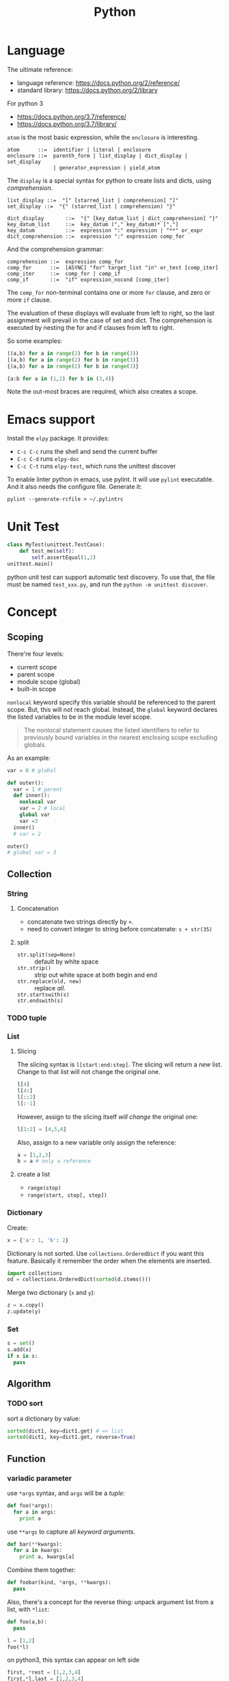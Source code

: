 #+TITLE: Python

* Language
The ultimate reference:
- language reference: https://docs.python.org/2/reference/
- standard library: https://docs.python.org/2/library

For python 3
- https://docs.python.org/3.7/reference/
- https://docs.python.org/3.7/library/


=atom= is the most basic expression, while the =enclosure= is interesting.

#+BEGIN_EXAMPLE
atom      ::=  identifier | literal | enclosure
enclosure ::=  parenth_form | list_display | dict_display | set_display
               | generator_expression | yield_atom
#+END_EXAMPLE

The =display= is a special syntax for python to create lists and dicts, using /comprehension/.

#+BEGIN_EXAMPLE
list_display ::=  "[" [starred_list | comprehension] "]"
set_display ::=  "{" (starred_list | comprehension) "}"

dict_display       ::=  "{" [key_datum_list | dict_comprehension] "}"
key_datum_list     ::=  key_datum ("," key_datum)* [","]
key_datum          ::=  expression ":" expression | "**" or_expr
dict_comprehension ::=  expression ":" expression comp_for
#+END_EXAMPLE

And the comprehension grammar:
#+BEGIN_EXAMPLE
comprehension ::=  expression comp_for
comp_for      ::=  [ASYNC] "for" target_list "in" or_test [comp_iter]
comp_iter     ::=  comp_for | comp_if
comp_if       ::=  "if" expression_nocond [comp_iter]
#+END_EXAMPLE

The =comp_for= non-terminal contains one or more =for= clause, and zero or more =if= clause.

The evaluation of these displays will evaluate from left to right, so
the last assignment will prevail in the case of set and dict. The
comprehension is executed by nesting the for and if clauses from left
to right.

So some examples:

#+BEGIN_SRC python
((a,b) for a in range(2) for b in range(3))
[(a,b) for a in range(2) for b in range(3)]
{(a,b) for a in range(2) for b in range(3)}

{a:b for a in (1,2) for b in (3,4)}
#+END_SRC

Note the out-most braces are required, which also creates a scope.

* Emacs support
Install the =elpy= package. It provides:
- =C-c C-c= runs the shell and send the current buffer
- =C-c C-d= runs =elpy-doc=
- =C-c C-t= runs =elpy-test=, which runs the unittest discover

To enable linter python in emacs, use pylint. It will use =pylint=
executable. And it also needs the configure file. Generate it:

#+BEGIN_EXAMPLE
pylint --generate-rcfile > ~/.pylintrc
#+END_EXAMPLE


* Unit Test
#+BEGIN_SRC python
class MyTest(unittest.TestCase):
    def test_me(self):
        self.assertEqual(1,2)
unittest.main()
#+END_SRC

python unit test can support automatic test discovery. To use that,
the file must be named =test_xxx.py=, and run the =python -m unittest discover=.

* Concept

** Scoping
There're four levels:
- current scope
- parent scope
- module scope (global)
- built-in scope

=nonlocal= keyword specify this variable should be referenced to the parent scope.
But, this will not reach global.
Instead, the =global= keyword declares the listed variables to be in the module level scope.

#+BEGIN_QUOTE
The nonlocal statement causes the listed identifiers to refer to previously bound variables in the nearest enclosing scope excluding globals.
#+END_QUOTE

As an example:
#+BEGIN_SRC python
var = 0 # global

def outer():
  var = 1 # parent
  def inner():
    nonlocal var
    var = 2 # local
    global var
    var =3
  inner()
  # var = 2

outer()
# global var = 3
#+END_SRC

** Collection

*** String

**** Concatenation
- concatenate two strings directly by =+=.
- need to convert integer to string before concatenate: =s + str(35)=

**** split
- ~str.split(sep=None)~ :: default by white space
- ~str.strip()~ :: strip out white space at both begin and end
- ~str.replace(old, new)~ :: replace /all/.
- ~str.startswith(s)~ ::
- ~str.endswith(s)~ ::



*** TODO tuple
*** List
**** Slicing
The slicing syntax is =l[start:end:step]=.
The slicing will return a /new/ list. Change to that list will not change the original one.
#+BEGIN_SRC python
l[4]
l[4:]
l[::2]
l[:-1]
#+END_SRC

However, assign to the slicing itself /will change/ the original one:
#+BEGIN_SRC python
l[1:2] = [4,5,6]
#+END_SRC

Also, assign to a new variable only assign the reference:
#+BEGIN_SRC python
a = [1,2,3]
b = a # only a reference
#+END_SRC

**** create a list
- ~range(stop)~
- ~range(start, stop[, step])~

*** Dictionary
Create:
#+BEGIN_SRC python
x = {'a': 1, 'b': 2}
#+END_SRC
Dictionary is not sorted. Use =collections.OrderedDict= if you want this feature.
Basically it remember the order when the elements are inserted.

#+BEGIN_SRC python
import collections
od = collections.OrderedDict(sorted(d.items()))
#+END_SRC

Merge two dictionary (=x= and =y=):
#+BEGIN_SRC python
z = x.copy()
z.update(y)
#+END_SRC

*** Set
#+BEGIN_SRC python
s = set()
s.add(x)
if x in s:
  pass
#+END_SRC

** Algorithm
*** TODO sort
sort a dictionary by value:
#+BEGIN_SRC python
sorted(dict1, key=dict1.get) # => list
sorted(dict1, key=dict1.get, reverse=True)
#+END_SRC


** Function
*** variadic parameter
use =*args= syntax, and =args= will be a /tuple/:
#+BEGIN_SRC python
  def foo(*args):
    for a in args:
      print a
#+END_SRC

use =**args= to capture all /keyword arguments/.

#+BEGIN_SRC python
def bar(**kwargs):
  for a in kwargs:
    print a, kwargs[a]
#+END_SRC

Combine them together:
#+BEGIN_SRC python
def foobar(kind, *args, **kwargs):
  pass
#+END_SRC

Also, there's a concept for the reverse thing: unpack argument list from a list, with =*list=:
#+BEGIN_SRC python
def foo(a,b):
  pass

l = [1,2]
foo(*l)
#+END_SRC

on python3, this syntax can appear on left side
#+BEGIN_SRC python
first, *rest = [1,2,3,4]
first,*l,last = [1,2,3,4]
#+END_SRC

** Exception
To give a quick feel:
#+BEGIN_SRC python
try:
  pass
except TypeError as e: # capture the exception into a variable
  pass
except AnotherError: # does not capture
  pass
except: # all exception
  pass
else: # if doesn't raise an exception
  pass
finally:
  pass
#+END_SRC

** Lambda
#+BEGIN_SRC python
lambda x : x+2
lambda x: x%2==0
#+END_SRC

The usage of lambda is often in /map/ and /filter/.
- ~map(lambda_exp, mylist)~ will execute the lambda expression on each element of the list, and return a list containing the results.

** Packaging
Exposing API: the following only expose =foo= but not =bar=.
#+BEGIN_SRC python
__all__ = ['foo']
def foo():
  pass
def bar():
  pass
#+END_SRC

*** importing
The local structure directory must contain the =__init__.py= file to be able to import.
#+BEGIN_EXAMPLE
|-- main.py
|-- mypackage
    |-- __init__.py
    |-- a.py
    |-- b.py
    |-- subdir
        |-- __init__.py
        |-- c.py
#+END_EXAMPLE

The import statements should be:
#+BEGIN_SRC python
from mypackage import a
from mypackage.b import foo as myfoo
from mypackage.subdir import c
#+END_SRC


** Thread
#+BEGIN_SRC python
from threading import Thread

class MyThread(Thread):
  def __init__(self, arg):
    Thread.__init__(self)
    self.arg = arg
  def run(self):
    pass

t = MyThread(arg)
t.start()
#+END_SRC

* Type
** Boolean
- =not True=

** Integer
- ~i += 1~

** conversion
- string to integer: ~int('45')~
- integer to string: ~str(45)~
- ASCII to char: ~chr(100)~ returns 'd'
- char to ASCII: ~ord('d')~ returns 100

* Black Tech
If else or:
#+BEGIN_SRC python
var = d.get('key') or 0
# is equal to:
var = d.get('key') if d.get('key') else 0
#+END_SRC

list comprehension

#+BEGIN_SRC python
even_squares = [x**2 for x in l if x%2 == 0]
#+END_SRC

* Pep8
Indent:
- *function and class* should be separated by *2 lines*
- *In a class*, function should be separated by *1 line*
- 1 space before and after variable assignment

Naming
- function, variable, attribute: =func_var_attr=
- protected instance attributes: =_protected_field=
- private instance attributes: =__private_field=
- class and exception: =ClassExceptionName=
- module level constants: =CONSTANT=
- instance method of class should use =self= as first parameter, refer to the object
- class method should use =cls= as first parameter, refer to the class

Expression

| use           | DONT use              |
|---------------+-----------------------|
| =a is not b=  | +=not a is b=+        |
| =if not list= | +~if len(list) == 0~+ |

Import
- always use absolute path
- if must use relative, use =from . import foo= instead of +=import foo=+

** document
One can use one line or multi-line document.
The doc string can be retrieved by =func.__doc__=.
#+BEGIN_SRC python
def func():
  """one line doc"""

def func():
  """The outline

  The above empty line is required.
  Here's the detailed documentation.
  """
#+END_SRC

* IO
#+BEGIN_SRC python
print('xxx', end='')
#+END_SRC

#+BEGIN_SRC python
  f = open('text.txt')
  f.read() # return all content

  f = open('text.txt')
  for line in f:
      print(line)

  with open('a.txt') as f:
      for line in f:
          print(line)
#+END_SRC

read from stdin:
#+BEGIN_SRC python
for line in sys.stdin:
  print(line)
#+END_SRC

get command line argument: =sys.argv=


* Operating System

** Work filesystem:
#+BEGIN_SRC python
import os
for root,dirs,files in os.walk('.'):
  for f in files:
    print f
#+END_SRC

- =os.path.abspath('relative/path/to/file')=
- =os.path.exists("/path/to/file")=
- =os.rename('old', 'new')=

** Shell command
- =os.system= :: simply run command
#+BEGIN_SRC python
os.system("some command")
#+END_SRC

- =os.popen= :: access to input output
#+BEGIN_SRC python
stream = os.popen("some command")
stream.read()
#+END_SRC

- =subprocess.Popen=
#+BEGIN_SRC python
p = subprocess.Popen("echo Hello World", shell=True, stdout=subprocess.PIPE)
p.stdout.read()
s = subprocess.check_output('wc -l', stdin=p.stdout)
#+END_SRC

- =subprocess.call= :: this is the same as =subprocess.Popen= except that it waits and gives return code.
#+BEGIN_SRC python
return_code = subprocess.call("echo Hello World", shell=True, stdout=subprocess.DEVNULL)
#+END_SRC

* Third party libraries

** argparse
#+BEGIN_SRC python
import argparse
parser = argparse.ArgumentParser()
parser.add_argument('-q', '--query', help='query github api', require=True)
parser.add_argument('-d', '--download', help='do download', action='store_true')
args = parser.parse_args()
#+END_SRC

** urllib
#+BEGIN_SRC python
from urllib import request
import json

url = 'https://api.github.com'
api = '/search/repositories'
query = 'language:C&stars:>10&per_page='+size
response = request.urlopen(url+api+"?q="+query)

s = response.read().decode('utf8')
j = json.loads(s)
# j will be a mix of list and dict
#+END_SRC

** XML

#+BEGIN_SRC python
import xml.etree.ElementTree as ET
root = ET.fromstring(s)
# XPath
nodes = root.findall('{http://www.sdml.info/srcML/src}function')
for node in nodes:
  # do with node
  pass
#+END_SRC

APIs
- =node.find(XPath)=
- =node.findall(XPath)=
- =node.get(Attribute)=
- =node.text=
